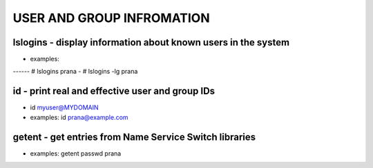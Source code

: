 *****************************
USER AND GROUP INFROMATION
*****************************

lslogins - display information about known users in the system
================================================================
- examples: 
------  # lslogins prana
-  # lslogins -lg prana

id - print real and effective user and group IDs
================================================================
- id myuser@MYDOMAIN
- examples: id prana@example.com

getent - get entries from Name Service Switch libraries
================================================================
- examples: getent passwd prana


